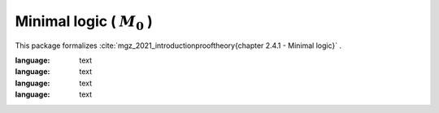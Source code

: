 .. _theory_mgz_2021_minimal_logic_m0:

Minimal logic ( :math:`M_0` )
========================================================================================

This package formalizes :cite:`mgz_2021_introductionprooftheory{chapter 2.4.1 - Minimal logic}` .

.. tabs::

   .. tab:: Unicode

      .. tabs::

         .. tab:: Without proofs

            The report content.

               .. literalinclude :: ../../../../../data/report_mgz_2021_minimal_logic_m0_noproof_enus_unicode.txt
:language: text

         .. tab:: With proofs

            The report content.

               .. literalinclude :: ../../../../../data/report_mgz_2021_minimal_logic_m0_proof_enus_unicode.txt
:language: text

   .. tab:: Plaintext

      .. tabs::

         .. tab:: Without proofs

            The report content.

               .. literalinclude :: ../../../../../data/report_mgz_2021_minimal_logic_m0_noproof_enus_plaintext.txt
:language: text

         .. tab:: With proofs

            The report content.

               .. literalinclude :: ../../../../../data/report_mgz_2021_minimal_logic_m0_proof_enus_plaintext.txt
:language: text


